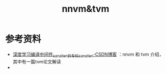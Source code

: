 #+TITLE: nnvm&tvm
* 参考资料
- [[https://blog.csdn.net/sanallen/category_7429137.html][深度学习编译中间件_sanallen的专栏_sanallen-CSDN博客]] ：nnvm 和 tvm 介绍，其中有一篇tvm论文解读
- 
